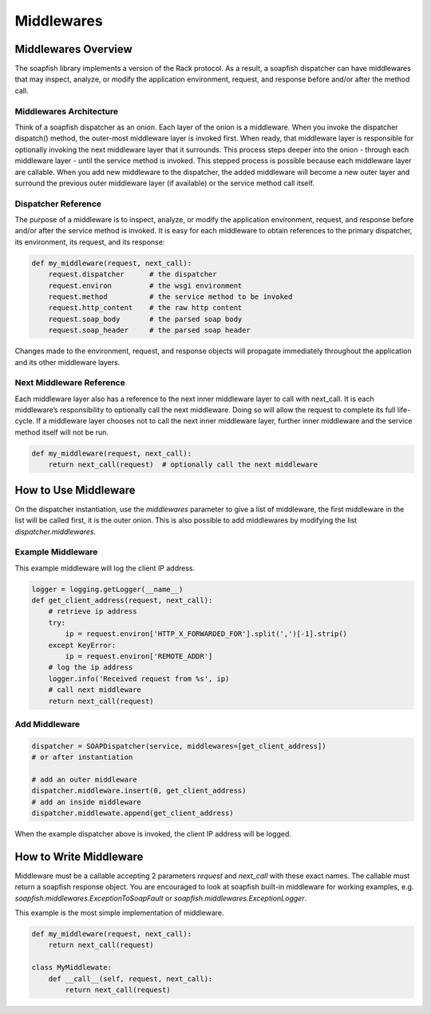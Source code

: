 Middlewares
===========


Middlewares Overview
--------------------

The soapfish library implements a version of the Rack protocol. As a result, a soapfish dispatcher can have middlewares that may inspect, analyze, or modify the application environment, request, and response before and/or after the method call.


Middlewares Architecture
''''''''''''''''''''''''

Think of a soapfish dispatcher as an onion. Each layer of the onion is a middleware. When you invoke the dispatcher dispatch() method, the outer-most middleware layer is invoked first. When ready, that middleware layer is responsible for optionally invoking the next middleware layer that it surrounds. This process steps deeper into the onion - through each middleware layer - until the service method is invoked. This stepped process is possible because each middleware layer are callable. When you add new middleware to the dispatcher, the added middleware will become a new outer layer and surround the previous outer middleware layer (if available) or the service method call itself.


Dispatcher Reference
''''''''''''''''''''

The purpose of a middleware is to inspect, analyze, or modify the application environment, request, and response before and/or after the service method is invoked. It is easy for each middleware to obtain references to the primary dispatcher, its environment, its request, and its response:

.. code-block:: python

    def my_middleware(request, next_call):
        request.dispatcher      # the dispatcher
        request.environ         # the wsgi environment
        request.method          # the service method to be invoked
        request.http_content    # the raw http content
        request.soap_body       # the parsed soap body
        request.soap_header     # the parsed soap header

Changes made to the environment, request, and response objects will propagate immediately throughout the application and its other middleware layers.


Next Middleware Reference
'''''''''''''''''''''''''

Each middleware layer also has a reference to the next inner middleware layer to call with next_call. It is each middleware’s responsibility to optionally call the next middleware. Doing so will allow the request to complete its full life-cycle. If a middleware layer chooses not to call the next inner middleware layer, further inner middleware and the service method itself will not be run.

.. code-block:: python

    def my_middleware(request, next_call):
        return next_call(request)  # optionally call the next middleware


How to Use Middleware
---------------------

On the dispatcher instantiation, use the `middlewares` parameter to give a list of middleware, the first middleware in the list will be called first, it is the outer onion.
This is also possible to add middlewares by modifying the list `dispatcher.middlewares`.


Example Middleware
''''''''''''''''''

This example middleware will log the client IP address.

.. code-block:: python

    logger = logging.getLogger(__name__)
    def get_client_address(request, next_call):
        # retrieve ip address
        try:
            ip = request.environ['HTTP_X_FORWARDED_FOR'].split(',')[-1].strip()
        except KeyError:
            ip = request.environ['REMOTE_ADDR']
        # log the ip address
        logger.info('Received request from %s', ip)
        # call next middleware
        return next_call(request)


Add Middleware
''''''''''''''

.. code-block:: python

    dispatcher = SOAPDispatcher(service, middlewares=[get_client_address])
    # or after instantiation

    # add an outer middleware
    dispatcher.middleware.insert(0, get_client_address)
    # add an inside middleware
    dispatcher.middlewate.append(get_client_address)


When the example dispatcher above is invoked, the client IP address will be logged.

How to Write Middleware
-----------------------

Middleware must be a callable accepting 2 parameters `request` and `next_call` with these exact names. The callable must return a soapfish response object.
You are encouraged to look at soapfish built-in middleware for working examples, e.g. `soapfish.middlewares.ExceptionToSoapFault` or `soapfish.middlewares.ExceptionLogger`.

This example is the most simple implementation of middleware.

.. code-block:: python

    def my_middleware(request, next_call):
        return next_call(request)

    class MyMiddlewate:
        def __call__(self, request, next_call):
            return next_call(request)
